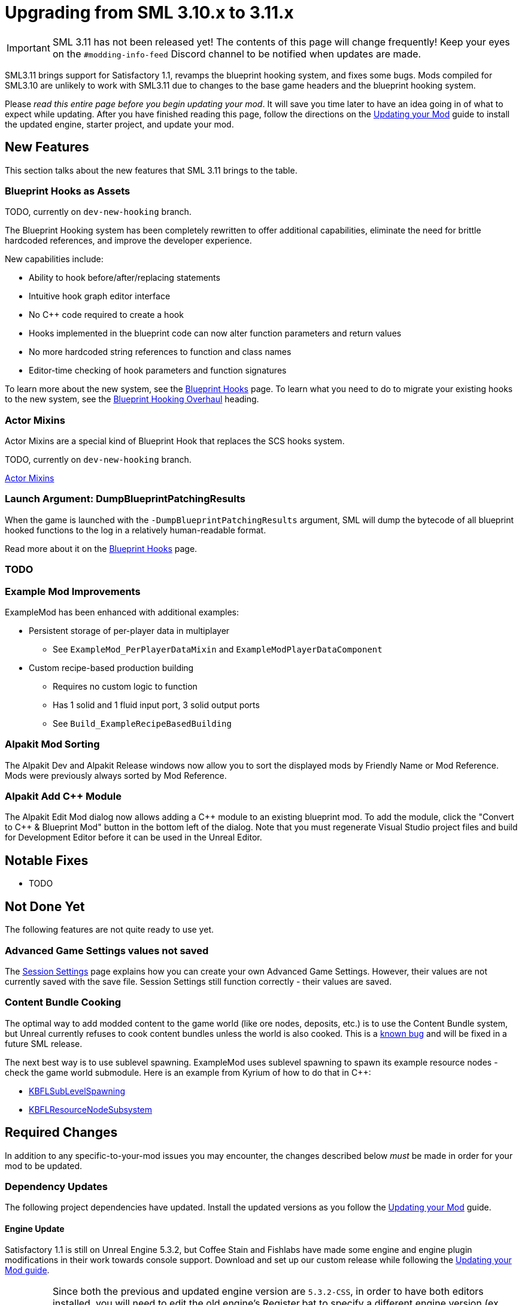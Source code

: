 = Upgrading from SML 3.10.x to 3.11.x

[IMPORTANT]
====
SML 3.11 has not been released yet!
The contents of this page will change frequently!
Keep your eyes on the `#modding-info-feed` Discord channel to be notified when updates are made.
====

SML3.11 brings support for Satisfactory 1.1,
revamps the blueprint hooking system,
and fixes some bugs.
Mods compiled for SML3.10 are unlikely to work with SML3.11 due to changes to the base game headers and the blueprint hooking system.

Please _read this entire page before you begin updating your mod_.
It will save you time later to have an idea going in of what to expect while updating.
After you have finished reading this page,
follow the directions on the
xref:Development/UpdatingToNewVersions.adoc[Updating your Mod]
guide to install the updated engine, starter project, and update your mod.

== New Features

This section talks about the new features that SML 3.11 brings to the table.

=== Blueprint Hooks as Assets

TODO, currently on `dev-new-hooking` branch.

The Blueprint Hooking system has been completely rewritten to offer additional capabilities,
eliminate the need for brittle hardcoded references,
and improve the developer experience.

New capabilities include:

- Ability to hook before/after/replacing statements
- Intuitive hook graph editor interface
- No {cpp} code required to create a hook
- Hooks implemented in the blueprint code can now alter function parameters and return values
- No more hardcoded string references to function and class names
- Editor-time checking of hook parameters and function signatures

To learn more about the new system,
see the xref:Development/ModLoader/BlueprintHooks.adoc[Blueprint Hooks] page.
To learn what you need to do to migrate your existing hooks to the new system, see the
link:#BlueprintHookingOverhaul[Blueprint Hooking Overhaul] heading.

=== Actor Mixins

Actor Mixins are a special kind of Blueprint Hook that replaces the SCS hooks system.

TODO, currently on `dev-new-hooking` branch.

xref:Development/ModLoader/ActorMixins.adoc[Actor Mixins]

=== Launch Argument: DumpBlueprintPatchingResults

When the game is launched with the `-DumpBlueprintPatchingResults` argument,
SML will dump the bytecode of all blueprint hooked functions to the log in a relatively human-readable format.

Read more about it on the xref:Development/ModLoader/BlueprintHooks.adoc#ViewingBlueprintFunctionImplementations[Blueprint Hooks] page.

=== TODO

=== Example Mod Improvements

ExampleMod has been enhanced with additional examples:

* Persistent storage of per-player data in multiplayer
** See `ExampleMod_PerPlayerDataMixin` and `ExampleModPlayerDataComponent`
* Custom recipe-based production building
** Requires no custom logic to function
** Has 1 solid and 1 fluid input port, 3 solid output ports
** See `Build_ExampleRecipeBasedBuilding`

=== Alpakit Mod Sorting

The Alpakit Dev and Alpakit Release windows now allow you to sort the displayed mods by Friendly Name or Mod Reference.
Mods were previously always sorted by Mod Reference.

=== Alpakit Add {cpp} Module

The Alpakit Edit Mod dialog now allows adding a {cpp} module to an existing blueprint mod.
To add the module, click the "Convert to C++ & Blueprint Mod" button in the bottom left of the dialog.
Note that you must regenerate Visual Studio project files and build for Development Editor before it can be used in the Unreal Editor.

== Notable Fixes

- TODO

== Not Done Yet

The following features are not quite ready to use yet.

=== Advanced Game Settings values not saved

The xref:Development/ModLoader/SessionSettings.adoc[Session Settings] page
explains how you can create your own Advanced Game Settings.
However, their values are not currently saved with the save file.
Session Settings still function correctly - their values are saved.

=== Content Bundle Cooking

The optimal way to add modded content to the game world (like ore nodes, deposits, etc.)
is to use the Content Bundle system,
but Unreal currently refuses to cook content bundles unless the world is also cooked.
This is a https://github.com/satisfactorymodding/SatisfactoryModLoader/issues/155[known bug]
and will be fixed in a future SML release.

The next best way is to use sublevel spawning.
ExampleMod uses sublevel spawning to spawn its example resource nodes - check the game world submodule.
Here is an example from Kyrium of how to do that in {cpp}:

* https://github.com/Satisfactory-KMods/KBFL/blob/d21381de3621d25f063ecfbf24b5d35533da4357/Source/KBFL/Private/Subsystems/ResourceNodes/KBFLSubLevelSpawning.cpp#L41[KBFLSubLevelSpawning]
* https://github.com/Satisfactory-KMods/KBFL/blob/d21381de3621d25f063ecfbf24b5d35533da4357/Source/KBFL/Private/Subsystems/KBFLResourceNodeSubsystem.cpp#L67[KBFLResourceNodeSubsystem]

== Required Changes

In addition to any specific-to-your-mod issues you may encounter,
the changes described below _must_ be made in order for your mod to be updated.

=== Dependency Updates

The following project dependencies have updated.
Install the updated versions as you follow the xref:Development/UpdatingToNewVersions.adoc[Updating your Mod] guide.

==== Engine Update

Satisfactory 1.1 is still on Unreal Engine 5.3.2,
but Coffee Stain and Fishlabs have made some engine and engine plugin modifications
in their work towards console support.
Download and set up our custom release while following the
xref:Development/UpdatingToNewVersions.adoc[Updating your Mod guide].

[IMPORTANT]
====
Since both the previous and updated engine version are `5.3.2-CSS`, in order to have both editors installed,
you will need to edit the old engine's Register.bat to specify a different engine version (ex. `5.3.2-CSS-1.0`)
otherwise the 2 engine versions will share the same entry.

Opening projects under the old engine version will also require editing the .uproject file to specify the different engine version.
====

==== Wwise Update

CSS has also updated to a newer version of Wwise.
The xref:Development/BeginnersGuide/dependencies.adoc#_wwise[Dependencies page Wwise instructions]
lists the new Wwise version and guides you through integrating it into your project as you follow the
xref:Development/UpdatingToNewVersions.adoc[Updating your Mod guide].

=== Generate Wwise Sound Banks

If you see the "GeneratedSoundBanks folder does not seem to be set. Would you like to open the settings window to set it?" message, use the Wwise editor to
xref:Development/BeginnersGuide/project_setup.adoc#Wwise_GenerateBanks[manually generate sound banks once],
You should not need to do this again unless you create a new Wwise project or use Wwise systems in your mod.

=== TODO other required changes

== Additional Changes

You might not be affected by these changes,
but we'd like to draw extra attention to them.

=== CppStandard20

If one of your mods uses {cpp} and you haven't already added `CppStandard = CppStandardVersion.Cpp20;` to its `Build.cs` file,
this update will likely require you to do so.
See the Alpakit template in `Mods\Alpakit\Templates\CPPAndBlueprintBlank` for an example.

=== FChatMessageStruct Changes

The base-game FChatMessageStruct has changed in the following ways:

- Now uses FText field `MessageText` instead of FString field `Message`.
- Now uses field `MessageSenderColor` instead of `CachedColor`.

=== Removal of mAvailableSchematics

TODO

The base-game `mAvailableSchematics` property has been removed from the `FGSchematicManager` class.

LogAlpakit: Error: [Package SML] LogInit: Display: LogAccessTransformers: Error: Could not resolve property for BlueprintReadWrite /Script/FactoryGame.FGSchematicManager:mAvailableSchematics requested by MAMTips: Could not find property /Script/FactoryGame.FGSchematicManager:mAvailableSchematics

=== TODO Additional Changes

[id="BlueprintHookingOverhaul"]
== Blueprint Hooking Overhaul

[IMPORTANT]
====
These changes are currently on the `dev-new-hooking` branch but not the `dev` branch.
====

=== {cpp} Blueprint Function Hooking Removal

The previous FBlueprintHookManager system (`FBlueprintHookManager::HookBlueprintFunction`) has been replaced with the new Blueprint Hook system.
The old system cannot coexist with the new system, so you must migrate as part of this update.

Because the {cpp} side is unaware of the structure of assets defined on the blueprint side,
{cpp}-implemented blueprint hooks were always in a messy and brittle state
of requiring lots of reflection and hardcoded assumptions to work.
The only way to mitigate this brittleness was to have the hook call a blueprint-implemented function.

The new system removes the middleman by having blueprint hooks defined and implemented on the asset side,
giving them full knowledge of asset structure.
It can also do matching instead of just specifying an instruction index, and can insert the hook before/after/replacing the existing statement.

See xref:Development/Migration/BpHookMigrationGuide.adoc[Blueprint Hook Migration Guide]

=== Bind on BPFunction Node Removal

The Bind on BPFunction node offered by the old hooking system has been removed.

The old system was exceedingly limited in that you could never get function parameters or influence return values
- you only had access to the object instance calling the function.
The new system allows you to get the function parameters and modify the function behavior like was already possible with hooks implemented in {cpp} in the old system.

Instead of a Bind on BPFunction node, move the event and hook definition to a Blueprint Hook asset.
This process is covered in the xref:Development/Migration/BpHookMigrationGuide.adoc[Blueprint Hook Migration Guide].

=== Widget Blueprint Hooks: Inline Widget Template Removal

This feature was removed due to bugs in the editor causing the template configuration system to not appear under many circumstances.
You may have not even known it existed as a result.

Instead of the inline template, make one-off widgets that contain the widget you wanted to customize, using that extra 'layer of widget' to set the template options.

=== Simple Construction Script Hook Removal

Simple Construction Script Hooks have been removed in favor of the new Actor Mixins system.

The data used to set up existing SCS hooks is still visible in the editor,
but the SCS hooks themselves are not functional,
and the creation of new SCS hooks is disabled.

For more info, see the xref:Development/Migration/ScsMigrationGuide.adoc[SCS Hook Migration Guide].

[IMPORTANT]
====
Some devs have reported issues with Actor Mixins applying on level streamed actors.
Please report any issues you encounter with Actor Mixins on the Discord.
====

== Complete Changelog

The full list containing every changed file and asset can be viewed using GitHub's Compare Changes feature:
https://github.com/satisfactorymodding/SatisfactoryModLoader/compare/v3.11.0...v3.10.0
